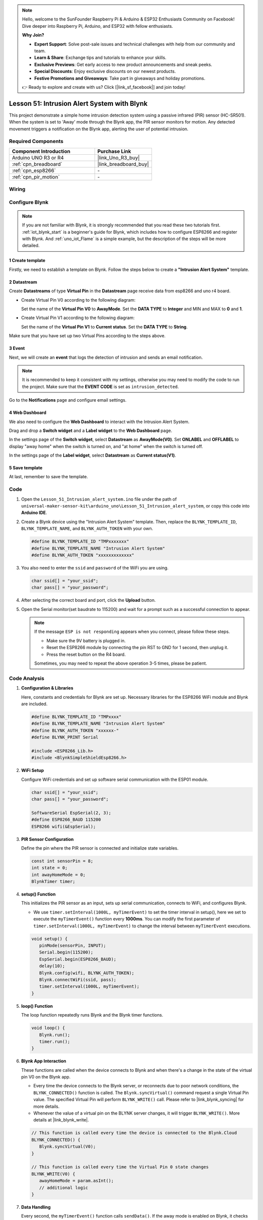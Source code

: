 .. https://github.com/sunfounder/ultimate-sensor-kit/blob/docs/docs/source/iot_project/02-iot_Intrusion_alert_system.rst



.. note::

    Hello, welcome to the SunFounder Raspberry Pi & Arduino & ESP32 Enthusiasts Community on Facebook! Dive deeper into Raspberry Pi, Arduino, and ESP32 with fellow enthusiasts.

    **Why Join?**

    - **Expert Support**: Solve post-sale issues and technical challenges with help from our community and team.
    - **Learn & Share**: Exchange tips and tutorials to enhance your skills.
    - **Exclusive Previews**: Get early access to new product announcements and sneak peeks.
    - **Special Discounts**: Enjoy exclusive discounts on our newest products.
    - **Festive Promotions and Giveaways**: Take part in giveaways and holiday promotions.

    👉 Ready to explore and create with us? Click [|link_sf_facebook|] and join today!

.. _uno_iot_intrusion_alert_system:

Lesson 51: Intrusion Alert System with Blynk
===================================================================



This project demonstrate a simple home intrusion detection system using a passive infrared (PIR) sensor (HC-SR501).
When the system is set to 'Away' mode through the Blynk app, the PIR sensor monitors for motion.
Any detected movement triggers a notification on the Blynk app, alerting the user of potential intrusion.


Required Components
---------------------------

.. list-table::
    :widths: 30 20
    :header-rows: 1

    *   - Component Introduction
        - Purchase Link

    *   - Arduino UNO R3 or R4
        - |link_Uno_R3_buy|
    *   - :ref:`cpn_breadboard`
        - |link_breadboard_buy|
    *   - :ref:`cpn_esp8266`
        - \-
    *   - :ref:`cpn_pir_motion`
        - \-


Wiring
---------------------------

.. image:: img/Lesson_51_Iot_intrusion_alert_system_uno_bb.png
    :width: 100%


Configure Blynk
-----------------------------

.. note::
    If you are not familiar with Blynk, it is strongly recommended that you read these two tutorials first. :ref:`iot_blynk_start` is a beginner's guide for Blynk, which includes how to configure ESP8266 and register with Blynk. And :ref:`uno_iot_Flame` is a simple example, but the description of the steps will be more detailed.

**1 Create template**
^^^^^^^^^^^^^^^^^^^^^^^^^^^^^

Firstly, we need to establish a template on Blynk. Follow the steps below to create a **"Intrusion Alert System"** template. 

.. image:: img/02-create_template_shadow.png
    :width: 80%
    :align: center

**2 Datastream**
^^^^^^^^^^^^^^^^^^^^^^^^^^^^^

Create **Datastreams** of type **Virtual Pin** in the **Datastream** page receive data from esp8266 and uno r4 board. 

* Create Virtual Pin V0 according to the following diagram: 
   
  Set the name of the **Virtual Pin V0** to **AwayMode**. Set the **DATA TYPE** to **Integer** and MIN and MAX to **0** and **1**.

  .. image:: img/02-datastream_1_shadow.png
      :width: 90%

* Create Virtual Pin V1 according to the following diagram: 

  Set the name of the **Virtual Pin V1** to **Current status**. Set the **DATA TYPE** to **String**.

  .. image:: img/02-datastream_2_shadow.png
      :width: 90%

Make sure that you have set up two Virtual Pins according to the steps above.

.. image:: img/02-datastream_3_shadow.png
    :width: 100%


.. raw:: html
    
    <br/> 

**3 Event**
^^^^^^^^^^^^^^^^^^^^^^^^^^^^^

Next, we will create an **event** that logs the detection of intrusion and sends an email notification.

.. note::
    It is recommended to keep it consistent with my settings, otherwise you may need to modify the code to run the project. Make sure that the **EVENT CODE** is set as ``intrusion_detected``.

.. image:: img/02-event_1_shadow.png
    :width: 90%
    :align: center

Go to the **Notifications** page and configure email settings.

.. image:: img/02-event_2_shadow.png
    :width: 90%
    :align: center

.. raw:: html
    
    <br/> 

**4 Web Dashboard**
^^^^^^^^^^^^^^^^^^^^^^^^^^^^^

We also need to configure the **Web Dashboard** to interact with the Intrusion Alert System.

Drag and drop a **Switch widget** and a **Label widget** to the **Web Dashboard** page.

.. image:: img/02-web_dashboard_1_shadow.png
    :width: 100%
    :align: center

In the settings page of the **Switch widget**, select **Datastream** as **AwayMode(V0)**. Set **ONLABEL** and **OFFLABEL** to display "away home" when the switch is turned on, and "at home" when the switch is turned off.

.. image:: img/02-web_dashboard_2_shadow.png
    :width: 100%
    :align: center

In the settings page of the **Label widget**, select **Datastream** as **Current status(V1)**. 

.. image:: img/02-web_dashboard_3_shadow.png
    :width: 100%
    :align: center

**5 Save template**
^^^^^^^^^^^^^^^^^^^^^^^^^^^^^

At last, remember to save the template.

.. image:: img/02-save_template_shadow.png
    :width: 70%
    :align: center

.. raw:: html
    
    <br/>  


Code
----------------------- 

#. Open the ``Lesson_51_Intrusion_alert_system.ino`` file under the path of ``universal-maker-sensor-kit\arduino_uno\Lesson_51_Intrusion_alert_system``, or copy this code into **Arduino IDE**.

   .. raw:: html
       
       <iframe src=https://create.arduino.cc/editor/sunfounder01/e94c0b5e-1fcd-46aa-bc95-0395efee1d32/preview?embed style="height:510px;width:100%;margin:10px 0" frameborder=0></iframe>

#. Create a Blynk device using the "Intrusion Alert System" template. Then, replace the ``BLYNK_TEMPLATE_ID``, ``BLYNK_TEMPLATE_NAME``, and ``BLYNK_AUTH_TOKEN`` with your own. 

   .. code-block:: arduino
    
      #define BLYNK_TEMPLATE_ID "TMPxxxxxxx"
      #define BLYNK_TEMPLATE_NAME "Intrusion Alert System"
      #define BLYNK_AUTH_TOKEN "xxxxxxxxxxxxx"

#. You also need to enter the ``ssid`` and ``password`` of the WiFi you are using. 

   .. code-block:: arduino

    char ssid[] = "your_ssid";
    char pass[] = "your_password";

#. After selecting the correct board and port, click the **Upload** button.

#. Open the Serial monitor(set baudrate to 115200) and wait for a prompt such as a successful connection to appear.

   .. image:: img/02-ready_1_shadow.png
    :width: 80%
    :align: center

   .. note::

       If the message ``ESP is not responding`` appears when you connect, please follow these steps.

       * Make sure the 9V battery is plugged in.
       * Reset the ESP8266 module by connecting the pin RST to GND for 1 second, then unplug it.
       * Press the reset button on the R4 board.

       Sometimes, you may need to repeat the above operation 3-5 times, please be patient.


Code Analysis
---------------------------

#. **Configuration & Libraries**

   Here, constants and credentials for Blynk are set up. Necessary libraries for the ESP8266 WiFi module and Blynk are included.

   .. code-block:: arduino

      #define BLYNK_TEMPLATE_ID "TMPxxxx"
      #define BLYNK_TEMPLATE_NAME "Intrusion Alert System"
      #define BLYNK_AUTH_TOKEN "xxxxxx-"
      #define BLYNK_PRINT Serial

      #include <ESP8266_Lib.h>
      #include <BlynkSimpleShieldEsp8266.h>

#. **WiFi Setup**

   Configure WiFi credentials and set up software serial communication with the ESP01 module.

   .. code-block:: arduino

      char ssid[] = "your_ssid";
      char pass[] = "your_password";

      SoftwareSerial EspSerial(2, 3);
      #define ESP8266_BAUD 115200
      ESP8266 wifi(&EspSerial);

#. **PIR Sensor Configuration**

   Define the pin where the PIR sensor is connected and initialize state variables.

   .. code-block:: arduino

      const int sensorPin = 8;
      int state = 0;
      int awayHomeMode = 0;
      BlynkTimer timer;

#. **setup() Function**

   This initializes the PIR sensor as an input, sets up serial communication, connects to WiFi, and configures Blynk.

   - We use ``timer.setInterval(1000L, myTimerEvent)`` to set the timer interval in setup(), here we set to execute the ``myTimerEvent()`` function every **1000ms**. You can modify the first parameter of ``timer.setInterval(1000L, myTimerEvent)`` to change the interval between ``myTimerEvent`` executions.

   .. raw:: html
    
    <br/> 

   .. code-block:: arduino

      void setup() {
         pinMode(sensorPin, INPUT);
         Serial.begin(115200);
         EspSerial.begin(ESP8266_BAUD);
         delay(10);
         Blynk.config(wifi, BLYNK_AUTH_TOKEN);
         Blynk.connectWiFi(ssid, pass);
         timer.setInterval(1000L, myTimerEvent);
      }

#. **loop() Function**

   The loop function repeatedly runs Blynk and the Blynk timer functions.

   .. code-block:: arduino

      void loop() {
         Blynk.run();
         timer.run();
      }

#. **Blynk App Interaction**

   These functions are called when the device connects to Blynk and when there's a change in the state of the virtual pin V0 on the Blynk app.

   - Every time the device connects to the Blynk server, or reconnects due to poor network conditions, the ``BLYNK_CONNECTED()`` function is called. The ``Blynk.syncVirtual()`` command request a single Virtual Pin value. The specified Virtual Pin will perform ``BLYNK_WRITE()`` call. Please refer to |link_blynk_syncing| for more details.

   - Whenever the value of a virtual pin on the BLYNK server changes, it will trigger ``BLYNK_WRITE()``. More details at |link_blynk_write|.

   .. raw:: html
    
    <br/> 

   .. code-block:: arduino
      
      // This function is called every time the device is connected to the Blynk.Cloud
      BLYNK_CONNECTED() {
         Blynk.syncVirtual(V0);
      }
      
      // This function is called every time the Virtual Pin 0 state changes
      BLYNK_WRITE(V0) {
         awayHomeMode = param.asInt();
         // additional logic
      }

#. **Data Handling**

   Every second, the ``myTimerEvent()`` function calls ``sendData()``. If the away mode is enabled on Blynk, it checks the PIR sensor and sends a notification to Blynk if motion is detected.

   - We use ``Blynk.virtualWrite(V1, "Somebody in your house! Please check!");`` to change the text of a label.

   - Use ``Blynk.logEvent("intrusion_detected");`` to log event to Blynk.

   .. raw:: html
    
    <br/> 

   .. code-block:: arduino

      void myTimerEvent() {
         sendData();
      }

      void sendData() {
         if (awayHomeMode == 1) {
            state = digitalRead(sensorPin);  // Read the state of the PIR sensor

            Serial.print("state:");
            Serial.println(state);
        
            // If the sensor detects movement, send an alert to the Blynk app
            if (state == HIGH) {
              Serial.println("Somebody here!");
              Blynk.virtualWrite(V1, "Somebody in your house! Please check!");
              Blynk.logEvent("intrusion_detected");
            }
         }
      }


**Reference**

- |link_blynk_doc|
- |link_blynk_quickstart| 
- |link_blynk_virtualWrite|
- |link_blynk_logEvent|
- |link_blynk_timer_intro|
- |link_blynk_syncing| 
- |link_blynk_write|